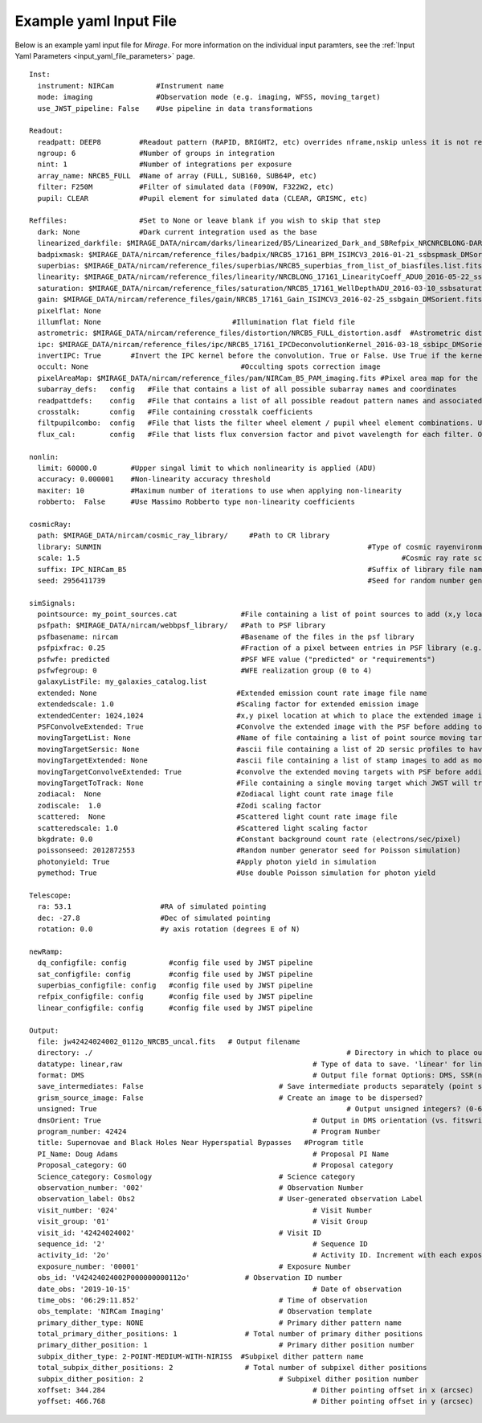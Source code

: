 .. _example_yaml:

Example yaml Input File
=======================

Below is an example yaml input file for *Mirage*. For more information on the individual input paramters, see the :ref:`Input Yaml Parameters <input_yaml_file_parameters>` page.


::

	Inst:
	  instrument: NIRCam          #Instrument name
	  mode: imaging               #Observation mode (e.g. imaging, WFSS, moving_target)
	  use_JWST_pipeline: False    #Use pipeline in data transformations

	Readout:
	  readpatt: DEEP8         #Readout pattern (RAPID, BRIGHT2, etc) overrides nframe,nskip unless it is not recognized
	  ngroup: 6               #Number of groups in integration
	  nint: 1                 #Number of integrations per exposure
	  array_name: NRCB5_FULL  #Name of array (FULL, SUB160, SUB64P, etc)
	  filter: F250M           #Filter of simulated data (F090W, F322W2, etc)
	  pupil: CLEAR            #Pupil element for simulated data (CLEAR, GRISMC, etc)

	Reffiles:                 #Set to None or leave blank if you wish to skip that step
	  dark: None              #Dark current integration used as the base
	  linearized_darkfile: $MIRAGE_DATA/nircam/darks/linearized/B5/Linearized_Dark_and_SBRefpix_NRCNRCBLONG-DARK-60090141241_1_490_SE_2016-01-09T02h46m50_uncal.fits # Linearized dark ramp to use as input. Supercedes dark above
	  badpixmask: $MIRAGE_DATA/nircam/reference_files/badpix/NRCB5_17161_BPM_ISIMCV3_2016-01-21_ssbspmask_DMSorient.fits # If linearized dark is used, populate output DQ extensions using this file
	  superbias: $MIRAGE_DATA/nircam/reference_files/superbias/NRCB5_superbias_from_list_of_biasfiles.list.fits  #Superbias file. Set to None or leave blank if not using
	  linearity: $MIRAGE_DATA/nircam/reference_files/linearity/NRCBLONG_17161_LinearityCoeff_ADU0_2016-05-22_ssblinearity_v2_DMSorient.fits    #linearity correction coefficients
	  saturation: $MIRAGE_DATA/nircam/reference_files/saturation/NRCB5_17161_WellDepthADU_2016-03-10_ssbsaturation_wfact_DMSorient.fits    #well depth reference files
	  gain: $MIRAGE_DATA/nircam/reference_files/gain/NRCB5_17161_Gain_ISIMCV3_2016-02-25_ssbgain_DMSorient.fits #Gain map
	  pixelflat: None
	  illumflat: None                               #Illumination flat field file
	  astrometric: $MIRAGE_DATA/nircam/reference_files/distortion/NRCB5_FULL_distortion.asdf  #Astrometric distortion file (asdf)
	  ipc: $MIRAGE_DATA/nircam/reference_files/ipc/NRCB5_17161_IPCDeconvolutionKernel_2016-03-18_ssbipc_DMSorient.fits #File containing IPC kernel to apply
	  invertIPC: True       #Invert the IPC kernel before the convolution. True or False. Use True if the kernel is designed for the removal of IPC effects, like the JWST reference files are.
	  occult: None                                    #Occulting spots correction image
	  pixelAreaMap: $MIRAGE_DATA/nircam/reference_files/pam/NIRCam_B5_PAM_imaging.fits #Pixel area map for the detector. Used to introduce distortion into the output ramp.
	  subarray_defs:   config   #File that contains a list of all possible subarray names and coordinates
	  readpattdefs:    config   #File that contains a list of all possible readout pattern names and associated NFRAME/NSKIP values
	  crosstalk:       config   #File containing crosstalk coefficients
	  filtpupilcombo:  config   #File that lists the filter wheel element / pupil wheel element combinations. Used only in writing output file
	  flux_cal:        config   #File that lists flux conversion factor and pivot wavelength for each filter. Only used when making direct image outputs to be fed into the grism disperser code.

	nonlin:
	  limit: 60000.0        #Upper singal limit to which nonlinearity is applied (ADU)
	  accuracy: 0.000001    #Non-linearity accuracy threshold
	  maxiter: 10           #Maximum number of iterations to use when applying non-linearity
	  robberto:  False      #Use Massimo Robberto type non-linearity coefficients

	cosmicRay:
	  path: $MIRAGE_DATA/nircam/cosmic_ray_library/     #Path to CR library
	  library: SUNMIN    								#Type of cosmic rayenvironment (SUNMAX, SUNMIN, FLARE)
	  scale: 1.5     									#Cosmic ray rate scaling factor
	  suffix: IPC_NIRCam_B5    							#Suffix of library file names
	  seed: 2956411739      							#Seed for random number generator

	simSignals:
	  pointsource: my_point_sources.cat               #File containing a list of point sources to add (x,y locations and magnitudes)
	  psfpath: $MIRAGE_DATA/nircam/webbpsf_library/   #Path to PSF library
	  psfbasename: nircam                             #Basename of the files in the psf library
	  psfpixfrac: 0.25                                #Fraction of a pixel between entries in PSF library (e.g. 0.25 = files for PSF centered at 0.25 pixel intervals within pixel)
	  psfwfe: predicted                               #PSF WFE value ("predicted" or "requirements")
	  psfwfegroup: 0                                  #WFE realization group (0 to 4)
	  galaxyListFile: my_galaxies_catalog.list
	  extended: None                                 #Extended emission count rate image file name
	  extendedscale: 1.0                             #Scaling factor for extended emission image
	  extendedCenter: 1024,1024                      #x,y pixel location at which to place the extended image if it is smaller than the output array size
	  PSFConvolveExtended: True                      #Convolve the extended image with the PSF before adding to the output image (True or False)
	  movingTargetList: None                         #Name of file containing a list of point source moving targets (e.g. KBOs, asteroids) to add.
	  movingTargetSersic: None                       #ascii file containing a list of 2D sersic profiles to have moving through the field
	  movingTargetExtended: None                     #ascii file containing a list of stamp images to add as moving targets (planets, moons, etc)
	  movingTargetConvolveExtended: True             #convolve the extended moving targets with PSF before adding.
	  movingTargetToTrack: None                      #File containing a single moving target which JWST will track during observation (e.g. a planet, moon, KBO, asteroid)	This file will only be used if mode is set to "moving_target"
	  zodiacal:  None                                #Zodiacal light count rate image file
	  zodiscale:  1.0                                #Zodi scaling factor
	  scattered:  None                               #Scattered light count rate image file
	  scatteredscale: 1.0                            #Scattered light scaling factor
	  bkgdrate: 0.0                                  #Constant background count rate (electrons/sec/pixel)
	  poissonseed: 2012872553                        #Random number generator seed for Poisson simulation)
	  photonyield: True                              #Apply photon yield in simulation
	  pymethod: True                                 #Use double Poisson simulation for photon yield

	Telescope:
	  ra: 53.1                     #RA of simulated pointing
	  dec: -27.8                   #Dec of simulated pointing
	  rotation: 0.0                #y axis rotation (degrees E of N)

	newRamp:
	  dq_configfile: config          #config file used by JWST pipeline
	  sat_configfile: config         #config file used by JWST pipeline
	  superbias_configfile: config   #config file used by JWST pipeline
	  refpix_configfile: config      #config file used by JWST pipeline
	  linear_configfile: config      #config file used by JWST pipeline

	Output:
	  file: jw42424024002_0112o_NRCB5_uncal.fits   # Output filename
	  directory: ./   							   # Directory in which to place output files
	  datatype: linear,raw 						   # Type of data to save. 'linear' for linearized ramp. 'raw' for raw ramp. 'linear,raw' for both
	  format: DMS          						   # Output file format Options: DMS, SSR(not yet implemented)
	  save_intermediates: False   				   # Save intermediate products separately (point source image, etc)
	  grism_source_image: False   				   # Create an image to be dispersed?
	  unsigned: True   							   # Output unsigned integers? (0-65535 if true. -32768 to 32768 if false)
	  dmsOrient: True    						   # Output in DMS orientation (vs. fitswriter orientation).
	  program_number: 42424    					   # Program Number
	  title: Supernovae and Black Holes Near Hyperspatial Bypasses   #Program title
	  PI_Name: Doug Adams  						   # Proposal PI Name
	  Proposal_category: GO  					   # Proposal category
	  Science_category: Cosmology  				   # Science category
	  observation_number: '002'    				   # Observation Number
	  observation_label: Obs2    				   # User-generated observation Label
	  visit_number: '024'    					   # Visit Number
	  visit_group: '01'    						   # Visit Group
	  visit_id: '42424024002'    				   # Visit ID
	  sequence_id: '2'    						   # Sequence ID
	  activity_id: '2o'    						   # Activity ID. Increment with each exposure.
	  exposure_number: '00001'    				   # Exposure Number
	  obs_id: 'V42424024002P000000000112o'   	   # Observation ID number
	  date_obs: '2019-10-15'  					   # Date of observation
	  time_obs: '06:29:11.852'  				   # Time of observation
	  obs_template: 'NIRCam Imaging'  			   # Observation template
	  primary_dither_type: NONE  				   # Primary dither pattern name
	  total_primary_dither_positions: 1  		   # Total number of primary dither positions
	  primary_dither_position: 1  				   # Primary dither position number
	  subpix_dither_type: 2-POINT-MEDIUM-WITH-NIRISS  #Subpixel dither pattern name
	  total_subpix_dither_positions: 2  		   # Total number of subpixel dither positions
	  subpix_dither_position: 2  				   # Subpixel dither position number
	  xoffset: 344.284  						   # Dither pointing offset in x (arcsec)
	  yoffset: 466.768  						   # Dither pointing offset in y (arcsec)